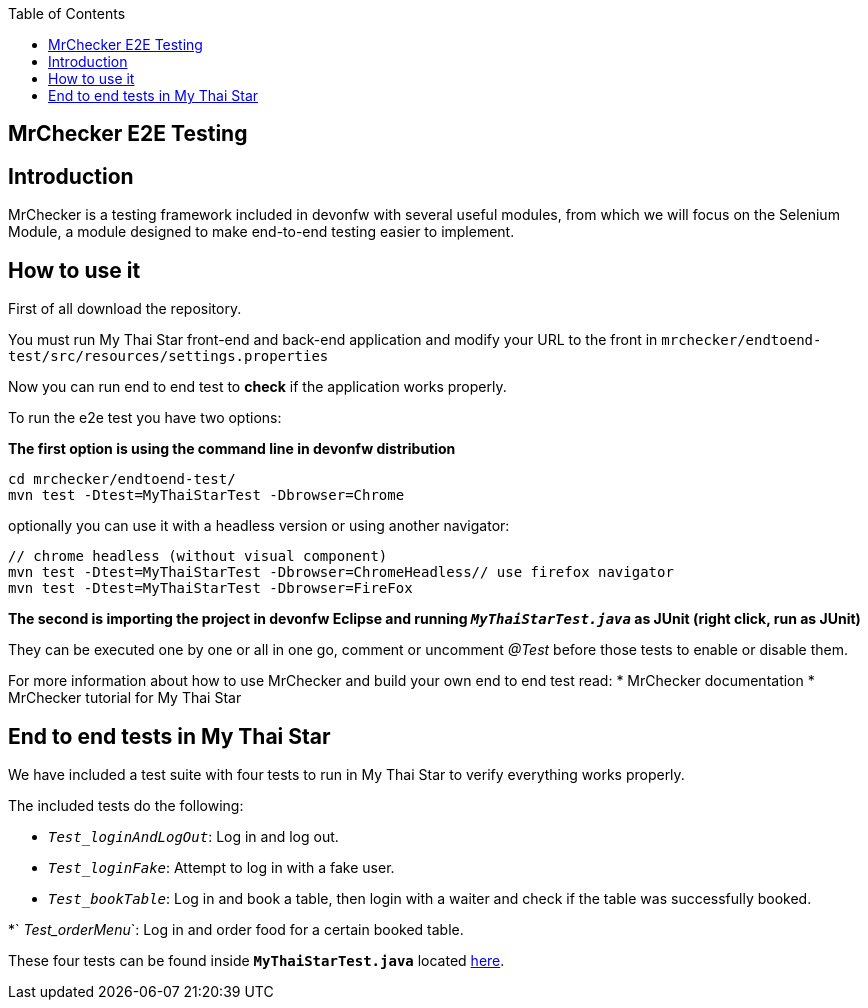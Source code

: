 :toc: macro
toc::[]

== MrChecker E2E Testing

==  Introduction
MrChecker is a testing framework included in devonfw with several useful modules, from which we will focus on the Selenium Module, a module designed to make end-to-end testing easier to implement.

==  How to use it

First of all download the repository.

You must run My Thai Star front-end and back-end application and modify your URL to the front in `mrchecker/endtoend-test/src/resources/settings.properties`

Now you can run end to end test to *check* if the application works properly.

To run the e2e test you have two options:

*The first option is using the command line in devonfw distribution*
```
cd mrchecker/endtoend-test/
mvn test -Dtest=MyThaiStarTest -Dbrowser=Chrome
```
optionally you can use it with a headless version or using another navigator:
```
// chrome headless (without visual component)
mvn test -Dtest=MyThaiStarTest -Dbrowser=ChromeHeadless// use firefox navigator
mvn test -Dtest=MyThaiStarTest -Dbrowser=FireFox
```

*The second is importing the project in devonfw Eclipse and running `_MyThaiStarTest.java_` as JUnit (right click, run as JUnit)* 

They can be executed one by one or all in one go, comment or uncomment _@Test_ before those tests to enable or disable them.

For more information about how to use MrChecker and build your own end to end test read:
 * MrChecker documentation
 * MrChecker tutorial for My Thai Star



==  End to end tests in My Thai Star

We have included a test suite with four tests to run in My Thai Star to verify everything works properly.

The included tests do the following:

* `_Test_loginAndLogOut_`: Log in and log out.

* `_Test_loginFake_`: Attempt to log in with a fake user.

* `_Test_bookTable_`: Log in and book a table, then login with a waiter and check if the table was successfully booked.

*` _Test_orderMenu_`: Log in and order food for a certain booked table.

These four tests can be found inside *`MyThaiStarTest.java`* located link:https://github.com/devonfw/my-thai-star/tree/develop/mrchecker/endtoend-test/src/test/java/com/devonfw/mts/tests[here]. 



